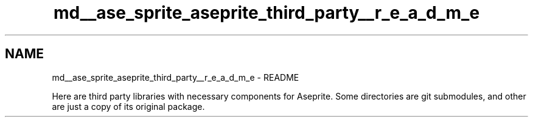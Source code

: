 .TH "md__ase_sprite_aseprite_third_party__r_e_a_d_m_e" 3 "Wed Feb 1 2023" "Version Version 0.0" "My Project" \" -*- nroff -*-
.ad l
.nh
.SH NAME
md__ase_sprite_aseprite_third_party__r_e_a_d_m_e \- README 
.PP
Here are third party libraries with necessary components for Aseprite\&. Some directories are git submodules, and other are just a copy of its original package\&. 
